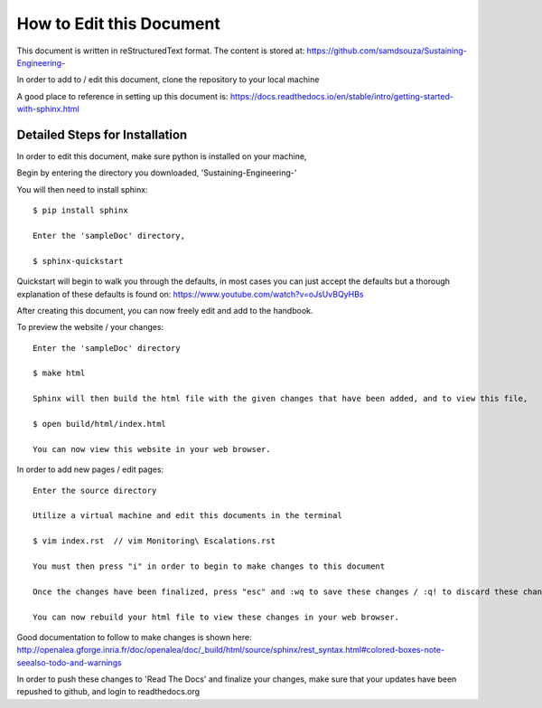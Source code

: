 How to Edit this Document
=========================


This document is written in reStructuredText format. The content is stored at: https://github.com/samdsouza/Sustaining-Engineering-

In order to add to / edit this document, clone the repository to your local machine

.. image:: gitHubScreen.png

A good place to reference in setting up this document is: https://docs.readthedocs.io/en/stable/intro/getting-started-with-sphinx.html

Detailed Steps for Installation 
^^^^^^^^^^^^^^^^^^^^^^^^^^^^^^^

In order to edit this document, make sure python is installed on your machine, 

Begin by entering the directory you downloaded, 'Sustaining-Engineering-' 

You will then need to install sphinx:: 

    $ pip install sphinx 
    
    Enter the 'sampleDoc' directory, 

    $ sphinx-quickstart

Quickstart will begin to walk you through the defaults, in most cases you can just accept the defaults but a thorough explanation of these defaults is found on: https://www.youtube.com/watch?v=oJsUvBQyHBs


After creating this document, you can now freely edit and add to the handbook. 

To preview the website / your changes::

    Enter the 'sampleDoc' directory 

    $ make html 

    Sphinx will then build the html file with the given changes that have been added, and to view this file, 

    $ open build/html/index.html

    You can now view this website in your web browser. 

In order to add new pages / edit pages:: 

    Enter the source directory 

    Utilize a virtual machine and edit this documents in the terminal 

    $ vim index.rst  // vim Monitoring\ Escalations.rst 

    You must then press "i" in order to begin to make changes to this document 

    Once the changes have been finalized, press "esc" and :wq to save these changes / :q! to discard these changes 

    You can now rebuild your html file to view these changes in your web browser. 


Good documentation to follow to make changes is shown here: http://openalea.gforge.inria.fr/doc/openalea/doc/_build/html/source/sphinx/rest_syntax.html#colored-boxes-note-seealso-todo-and-warnings


In order to push these changes to 'Read The Docs' and finalize your changes, make sure that your updates have been repushed to github, and login to readthedocs.org 

 

 
